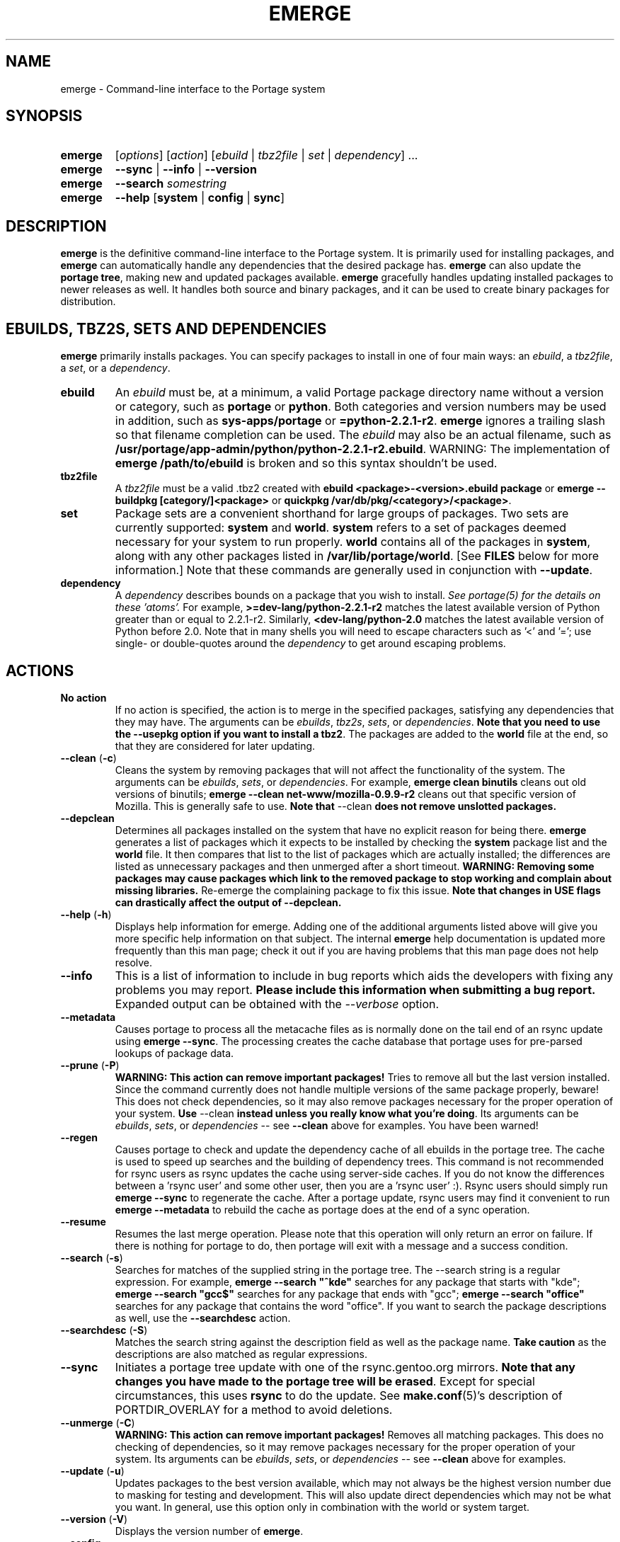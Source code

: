 .TH "EMERGE" "1" "Dec 2005" "Portage 2.1" "Portage"
.SH "NAME"
emerge \- Command\-line interface to the Portage system
.SH "SYNOPSIS"
.TP
.BR emerge
[\fIoptions\fR] [\fIaction\fR] [\fIebuild\fR | \fItbz2file\fR | \fIset\fR | \fIdependency\fR] ...
.TP
.BR emerge
\fB\-\-sync\fR | \fB\-\-info\fR | \fB\-\-version\fR
.TP
.BR emerge
\fB\-\-search\fR \fIsomestring\fR
.TP
.BR emerge
\fB\-\-help\fR [\fBsystem\fR | \fBconfig\fR | \fBsync\fR]
.SH "DESCRIPTION"
\fBemerge\fR is the definitive command\-line interface to the Portage
system.  It is primarily used for installing packages, and \fBemerge\fR
can automatically handle any dependencies that the desired package has.
\fBemerge\fR can also update the \fBportage tree\fR, making new and
updated packages available.  \fBemerge\fR gracefully handles updating
installed packages to newer releases as well.  It handles both source
and binary packages, and it can be used to create binary packages for
distribution.
.SH "EBUILDS, TBZ2S, SETS AND DEPENDENCIES"
\fBemerge\fR primarily installs packages.  You can specify
packages to install in one of four main ways: an \fIebuild\fR,
a \fItbz2file\fR, a \fIset\fR, or a \fIdependency\fR.
.LP
.TP
.BR ebuild
An \fIebuild\fR must be, at a minimum, a valid Portage
package directory name without a version or category, such as
\fBportage\fR or \fBpython\fR.
Both categories and version numbers may be used in addition, such
as \fBsys\-apps/portage\fR or \fB=python\-2.2.1\-r2\fR.
\fBemerge\fR
ignores a trailing slash so that filename completion can be used.
The \fIebuild\fR may also be an actual filename, such as
\fB/usr/portage/app\-admin/python/python\-2.2.1\-r2.ebuild\fR.
WARNING: The implementation of \fBemerge /path/to/ebuild\fR is broken and so this syntax shouldn't be used.
.TP
.BR tbz2file
A \fItbz2file\fR must be a valid .tbz2 created with \fBebuild
<package>\-<version>.ebuild package\fR or \fBemerge \-\-buildpkg 
[category/]<package>\fR or \fBquickpkg /var/db/pkg/<category>/<package>\fR.
.TP
.BR set
Package sets are a convenient shorthand for large groups of
packages.  Two sets are currently supported: \fBsystem\fR
and \fBworld\fR.  \fBsystem\fR refers to a set of packages
deemed necessary for your system to run properly.  \fBworld\fR
contains all of the packages in \fBsystem\fR, along with any
other packages listed in \fB/var/lib/portage/world\fR.  [See
\fBFILES\fR below for more information.]  Note that these
commands are generally used in conjunction with \fB\-\-update\fR.
.TP
.BR dependency
A \fIdependency\fR describes bounds on a package that you wish to install.  
\fISee portage(5) for the details on these 'atoms'.\fR  For example, 
\fB>=dev\-lang/python\-2.2.1\-r2\fR matches the latest available version of 
Python greater than or equal to 2.2.1\-r2.  Similarly, 
\fB<dev\-lang/python\-2.0\fR matches the latest available version of Python 
before 2.0.  Note that in many shells you will need to escape characters such 
as '<' and '='; use single\- or double\-quotes around the \fIdependency\fR 
to get around escaping problems.
.SH "ACTIONS"
.TP
.BR "No action"
If no action is specified, the action is to merge in the specified
packages, satisfying any dependencies that they may have.  The
arguments can be \fIebuilds\fR, \fItbz2s\fR, \fIsets\fR, or
\fIdependencies\fR.  \fBNote that you need to use the \-\-usepkg 
option if you want to install a tbz2\fR.  The packages are added
to the \fBworld\fR file at the end, so that they are considered for
later updating.  
.TP
.BR "\-\-clean " (\fB\-c\fR)
Cleans the system by removing packages that will not affect the
functionality of the system.  The arguments can be \fIebuilds\fR,
\fIsets\fR, or \fIdependencies\fR.  For example, \fBemerge
clean binutils\fR cleans out old versions of binutils;
\fBemerge \-\-clean net\-www/mozilla\-0.9.9\-r2\fR cleans out that
specific version of Mozilla.  This is generally safe to use.
\fBNote that\fR \-\-clean \fBdoes not remove unslotted packages.\fR
.TP
.BR \-\-depclean
Determines all packages installed on the system that have no 
explicit reason for being there.  \fBemerge\fR generates a list 
of packages which it expects to be installed by checking the 
\fBsystem\fR package list and the \fBworld\fR file.  It then 
compares that list to the list of packages which are actually 
installed; the differences are listed as unnecessary packages 
and then unmerged after a short timeout.  \fBWARNING: Removing some 
packages may cause packages which link to the removed package 
to stop working and complain about missing libraries.\fR 
Re\-emerge the complaining package to fix this issue.
\fBNote that changes in USE flags can drastically affect the 
output of \-\-depclean.\fR
.TP
.BR "\-\-help " (\fB\-h\fR)
Displays help information for emerge.  Adding one of the additional
arguments listed above will give you more specific help information
on that subject.  The internal \fBemerge\fR help documentation is
updated more frequently than this man page; check it out if you
are having problems that this man page does not help resolve.
.TP
.BR \-\-info
This is a list of information to include in bug reports which aids the 
developers with fixing any problems you may report.  \fBPlease include this 
information when submitting a bug report.\fR  Expanded output can be obtained 
with the \fI\-\-verbose\fR option.
.TP
.BR \-\-metadata
Causes portage to process all the metacache files as is normally done on the 
tail end of an rsync update using \fBemerge \-\-sync\fR.  The processing 
creates the cache database that portage uses for pre\-parsed lookups of 
package data.
.TP
.BR "\-\-prune " (\fB\-P\fR)
\fBWARNING: This action can remove important packages!\fR  Tries to remove 
all but the last version installed.  Since the command currently does not 
handle multiple versions of the same package properly, beware!  This does not 
check dependencies, so it may also remove packages necessary for the proper 
operation of your system.  \fBUse\fR \-\-clean \fBinstead unless you really 
know what you're doing\fR.  Its arguments can be \fIebuilds\fR, 
\fIsets\fR, or \fIdependencies\fR \-\- see \fB\-\-clean\fR above for 
examples.  You have been warned!
.TP
.BR \-\-regen
Causes portage to check and update the dependency cache of all ebuilds in the 
portage tree.  The cache is used to speed up searches and the building of 
dependency trees.  This command is not recommended for rsync users as rsync 
updates the cache using server\-side caches.  If you do not know the 
differences between a 'rsync user' and some other user, then you are a 'rsync 
user' :).  Rsync users should simply run \fBemerge \-\-sync\fR to regenerate 
the cache.  After a portage update, rsync users may find it convenient to run 
\fBemerge \-\-metadata\fR to rebuild the cache as portage does at the end of 
a sync operation.
.TP
.BR "\-\-resume"
Resumes the last merge operation.  Please note that this operation
will only return an error on failure.  If there is nothing for portage
to do, then portage will exit with a message and a success condition.
.TP
.BR "\-\-search " (\fB\-s\fR)
Searches for matches of the supplied string in the portage tree.
The \-\-search string is a regular expression.  For example, \fBemerge
\-\-search "^kde"\fR searches for any package that starts with "kde";
\fBemerge \-\-search "gcc$"\fR searches for any package that ends with
"gcc"; \fBemerge \-\-search "office"\fR searches for any package that
contains the word "office".  If you want to search the package
descriptions as well, use the \fB\-\-searchdesc\fR action.
.TP
.BR "\-\-searchdesc " (\fB\-S\fR)
Matches the search string against the description field as well as
the package name.  \fBTake caution\fR as the descriptions are also
matched as regular expressions.
.TP
.BR \-\-sync
Initiates a portage tree update with one of the rsync.gentoo.org
mirrors.  \fBNote that any changes you have made to the portage
tree will be erased\fR.  Except for special circumstances, 
this uses \fBrsync\fR to do the update.  See \fBmake.conf\fR(5)'s 
description of PORTDIR_OVERLAY for a method to avoid deletions.
.TP
.BR "\-\-unmerge " (\fB\-C\fR)
\fBWARNING: This action can remove important packages!\fR Removes
all matching packages.  This does no checking of dependencies, so
it may remove packages necessary for the proper operation of your
system.  Its arguments can be \fIebuilds\fR, \fIsets\fR, or
\fIdependencies\fR \-\- see \fB\-\-clean\fR above for examples.
.TP
.BR "\-\-update " (\fB\-u\fR)
Updates packages to the best version available, which may not always be the 
highest version number due to masking for testing and development.  This will 
also update direct dependencies which may not be what you want.  In general, 
use this option only in combination with the world or system target.
.TP
.BR "\-\-version " (\fB\-V\fR)
Displays the version number of \fBemerge\fR.
.TP
.BR "\-\-config "
Run package specific actions needed to  be  executed  after  the
emerge  process  has completed.  This usually entails configuration
file setup or other similar setups that the user  may  wish to run.
.SH "OPTIONS"
.TP
.BR "\-\-alphabetical "
When displaying USE and other flag output, combines the enabled and
disabled lists into one list and sorts the whole list alphabetically.
.TP
.BR "\-\-ask " (\fB\-a\fR)
Before performing the merge, display what ebuilds and tbz2s will be installed, 
in the same format as when using \fB\-\-pretend\fR; then ask whether to 
continue with the merge or abort.  Using \fB\-\-ask\fR is more efficient than 
using \fB\-\-pretend\fR and then executing the same command without 
\fB\-\-pretend\fR, as dependencies will only need to be calculated once.
.TP
.BR "\-\-buildpkg " (\fB\-b\fR)
Tells emerge to build binary packages for all ebuilds processed in
addition to actually merging the packages.  Useful for maintainers
or if you administrate multiple Gentoo Linux systems (build once,
emerge tbz2s everywhere).  The package will be created in the
\fI${PKGDIR}/All\fR directory.  An alternative for already\-merged
packages is to use \fBquickpkg\fR which creates a tbz2 from the
live filesystem.
.TP
.BR "\-\-buildpkgonly " (\fB\-B\fR)
Creates binary packages for all ebuilds processed without actually
merging the packages.  This comes with the caveat that all build-time 
dependencies must already be emerged on the system.
.TP
.BR "\-\-changelog " (\fB\-l\fR)
Use this in conjunction with the \fB\-\-pretend\fR option.  This will
show the ChangeLog entries for all the packages that will be upgraded.
.TP
.BR "\-\-columns"
Used alongside \fB\-\-pretend\fR to cause the package name, new version, 
and old version to be displayed in an aligned format for easy cut\-n\-paste.
.TP
.BR "\-\-debug " (\fB\-d\fR)
Tells emerge to run the emerge command in \fB\-\-debug\fR mode.  In this
mode the bash build environment will run with the \-x option,
causing it to output verbose debugging information to stdout.
\fB\-\-debug\fR is great for finding bash syntax errors.
.TP
.BR "\-\-deep " (\fB\-D\fR)
When used in conjunction with \fB\-\-update\fR, this flag forces
\fBemerge\fR to consider the entire dependency tree of packages,
instead of checking only the immediate dependencies of the packages.
As an example, this catches updates in libraries that are not directly
listed in the dependencies of a package.
.TP
.BR "\-\-emptytree " (\fB\-e\fR)
Reinstalls all world packages and their dependencies to the current USE 
specifications while differing from the installed set of packages as 
little as possible.  You should run with \fB\-\-pretend\fR first to make 
sure the result is what you expect.
.TP
.BR "\-\-fetchonly " (\fB\-f\fR)
Instead of doing any package building, just perform fetches for all
packages (the main package as well as all dependencies).
.TP
.BR "\-\-fetch\-all\-uri " (\fB\-F\fR)
Instead of doing any package building, just perform fetches for all
packages (the main package as well as all dependencies), grabbing all potential
files.
.TP
.BR "\-\-getbinpkg " (\fB\-g\fR)
Using the server and location defined in \fIPORTAGE_BINHOST\fR (see 
\fBmake.conf\fR(5)), portage will download the information from each binary 
package found and it will use that information to help build the dependency 
list.  This option implies \fB\-k\fR.  (Use \fB\-gK\fR for binary\-only merging.)
.TP
.BR "\-\-getbinpkgonly " (\fB\-G\fR)
This option is identical to \fB\-g\fR, as above, except it will not use ANY 
information from the local machine.  All binaries will be downloaded from the 
remote server without consulting packages existing in the local packages 
directory.
.TP
.BR "\-\-ignore-default-opts"
Causes \fIEMERGE_DEFAULT_OPTS\fR (see \fBmake.conf\fR(5)) to be ignored.
.TP
.BR "\-\-newuse " (\fB\-N\fR)
Tells emerge to include installed packages where USE flags have changed since 
compilation.  An asterisk marks when a USE flag has changed since the package 
was compiled.
.TP
.BR "\-\-nocolor "
Make sure none of the output from portage contains color.
.TP
.BR "\-\-noconfmem"
Causes portage to disregard merge records indicating that a config file
inside of a \fBCONFIG_PROTECT\fR directory has been merged already.  Portage
will normally merge those files only once to prevent the user from
dealing with the same config multiple times.  This flag will cause the
file to always be merged.
.TP
.BR "\-\-nodeps " (\fB\-O\fR)
Merges specified packages without merging any dependencies.  Note that
the build may fail if the dependencies aren't satisfied.
.TP
.BR "\-\-noreplace " (\fB\-n\fR)
Skips the packages specified on the command\-line that have already
been installed.  Without this option, any packages, ebuilds, or deps
you specify on the command\-line *will* cause Portage to remerge
the package, even if it is already installed.  Note that Portage will
not remerge dependencies by default.
.TP
.BR "\-\-nospinner"
Disables the spinner for the session.  The spinner is active when the
terminal device is determined to be a TTY.  This flag disables it regardless.
.TP
.BR "\-\-oneshot " (\fB\-1\fR)
Emerge as normal, but do not add the packages to the world profile
for later updating.
.TP
.BR "\-\-onlydeps " (\fB\-o\fR)
Only merge (or pretend to merge) the dependencies of the packages
specified, not the packages themselves.
.TP
.BR "\-\-pretend " (\fB\-p\fR)
Instead of actually performing the merge, simply display what *would*
have been installed if \fB\-\-pretend\fR weren't used.  Using \fB\-\-pretend\fR
is strongly recommended before installing an unfamiliar package.  In
the printout, 
.br 
 
.br 
\fIN\fR = new, (not yet installed)
.br 
\fIS\fR = new, SLOT installation (side-by-side versions) 
.br 
\fIU\fR = updating, (changing versions)
.br 
\fID\fR = downgrade, (Best version seems lower) 
.br 
\fIR\fR = replacing, (Remerging same version))
.br 
\fIF\fR = fetch restricted, (Manual download)
.br 
\fIf\fR = fetch restricted, (Already downloaded)
.br 
\fIB\fR = blocked by an already installed package
.TP
.BR "\-\-quiet " (\fB\-q\fR)
Results may vary, but the general outcome is a reduced or condensed
output from portage's displays.
.TP
.BR "\-\-skipfirst"
This option is only valid when used with \fB\-\-resume\fR.  It removes the 
first package in the resume list so that a merge may continue in the presence 
of an uncorrectable or inconsequential error.  This should only be used in 
cases where skipping the package will not result in failed dependencies.
.TP
.BR "\-\-tree " (\fB\-t\fR)
Shows the dependency tree for the given target by indenting dependencies.
This is only really useful in combination with \fB\-\-emptytree\fR or 
\fB\-\-update\fR and \fB\-\-deep\fR.
.TP
.BR "\-\-usepkg " (\fB\-k\fR) 
Tells emerge to use binary packages (from $PKGDIR) if they are available, thus possibly avoiding some 
time\-consuming compiles.  This option is useful for CD installs; you can export PKGDIR=/mnt/cdrom/packages 
and then use this option to have emerge "pull" binary packages from the CD in order to satisfy dependencies.
.TP
.BR "\-\-usepkgonly " (\fB\-K\fR)
Tells emerge to only use binary packages (from $PKGDIR).  All the binary 
packages must be available at the time of dependency calculation or emerge 
will simply abort.  Portage does not use $PORTDIR when calculating dependency 
information so all masking information is ignored.
.TP
.BR "\-\-verbose " (\fB\-v\fR)
Tell emerge to run in verbose mode.  Currently this flag causes emerge to print out GNU info errors, if any, and to show the USE flags that will be used for each package when pretending.
.SH "ENVIRONMENT OPTIONS"
.TP
\fBROOT\fR = \fI[path]\fR
Use \fBROOT\fR to specify the target root filesystem to be used for
merging packages or ebuilds.
.br
Defaults to /.
.TP
\fBPORTAGE_CONFIGROOT\fR = \fI[path]\fR
Use \fBPORTAGE_CONFIGROOT\fR to specify the location for various portage configuration files
(see \fBFILES\fR for a detailed list).
.br
Defaults to /.
.SH "OUTPUT"
When utilizing \fBemerge\fR with the \fB\-\-pretend\fR and \fB\-\-verbose\fR 
flags, the output may be a little hard to understand at first.  This section
explains the abbreviations.
.TP
.B [blocks B     ] app\-text/dos2unix (from pkg app\-text/hd2u\-0.8.0)
Dos2unix is Blocking hd2u from being emerged.  Blockers are defined when
two packages will clobber each others files, or otherwise cause some form
of breakage in your system.  However, blockers usually do not need to be
simultaneously emerged because they usually provide the same functionality.
.TP
.B [ebuild  N    ] app\-games/qstat\-25c
Qstat is New to your system, and will be emerged for the first time.
.TP
.B [ebuild  NS   ] dev-libs/glib-2.4.7
You already have a version of glib installed, but a 'new' version in 
a different SLOT is available.
.TP
.B [ebuild   R   ] sys\-apps/sed\-4.0.5
Sed 4.0.5 has already been emerged, but if you run the command, then 
portage will Re\-emerge the specified package (sed in this case).
.TP
.B [ebuild    F  ] media\-video/realplayer\-8\-r6
The realplayer package requires that you Fetch the sources manually.  
When you attempt to emerge the package, if the sources are not found, 
then portage will halt and you will be provided with instructions on how 
to download the required files.
.TP
.B [ebuild    f  ] media\-video/realplayer\-8\-r6
The realplayer package's files are already downloaded.
.TP
.B [ebuild     U ] net\-fs/samba\-2.2.8_pre1 [2.2.7a]
Samba 2.2.7a has already been emerged and can be Updated to version 
2.2.8_pre1.
.TP
.B [ebuild     UD] media\-libs/libgd\-1.8.4 [2.0.11]
Libgd 2.0.11 is already emerged, but if you run the command, then 
portage will Downgrade to version 1.8.4 for you.
.br 
This may occur if a newer version of a package has been masked because it is
broken or it creates a security risk on your system and a fix has not been
released yet.
.br 
Another reason this may occur is if a package you are trying to emerge requires
an older version of a package in order to emerge successfully.  In this case,
libgd 2.x is incompatible with libgd 1.x.  This means that packages that were
created with libgd 1.x will not compile with 2.x and must downgrade libgd first
before they can emerge.
.TP
.B [ebuild     U ] sys\-devel/distcc\-2.16 [2.13\-r1] USE="ipv6* \-gtk \-qt%"
Here we see that the make.conf variable \fBUSE\fR affects how this package is
built.  In this example, ipv6 optional support is enabled and both gtk and qt
support are disabled.  The asterisk following ipv6 indicates that ipv6 support
was disabled the last time this packages was installed.  The percent sign
following qt indicates that the qt option has been added to the package since
it was last installed.
.br
\fB*Note:\fR Flags that haven't changed since the last install are only
displayed when you use the \fB\-\-pretend\fR and \fB\-\-verbose\fR options.
Using the \fB\-\-quiet\fR option will prevent all information from being
displayed.
.SH "NOTES"
You should almost always precede any package install or update attempt with a 
\fB\-\-pretend\fR install or update.  This lets you see how much will be 
done, and shows you any blocking packages that you will have to rectify.  
This goes doubly so for the \fBsystem\fR and \fBworld\fR sets, which can 
update a large number of packages if the portage tree has been particularly 
active.
.LP
You also want to typically use \fB\-\-update\fR, which ignores packages that 
are already fully updated but upgrades those that are not.
.LP
When you install a package with uninstalled dependencies and do
not explicitly state those dependencies in the list of parameters,
they will not be added to the world file.  If you want them to be
detected for world updates, make sure to explicitly list them as
parameters to \fBemerge\fR.
.LP
\fBUSE variables\fR may be specified on the command line to
override those specified in the default locations, letting you
avoid using some dependencies you may not want to have.  \fBUSE
flags specified on the command line are NOT remembered\fR.  For
example, \fBUSE="\-X \-gnome" emerge mc\fR will emerge mc with
those USE settings.  If you want those USE settings to be more 
permanent, you can put them in /etc/portage/package.use instead.
.LP
If \fBemerge \-\-update system\fR or \fBemerge \-\-update world\fR
fails with an error message, it may be that an ebuild uses some
newer feature not present in this version of \fBemerge\fR.  You
can use \fBemerge \-\-update portage\fR to upgrade to the lastest
version, which should support any necessary new features.
.SH "MASKED PACKAGES"
\fINOTE: Please use caution when using development packages.  Problems
and bugs resulting from misusing masked packages drains Gentoo
developer time.  Please be sure you are capable of handling any problems
that may ensue.\fR
.LP
Masks in \fBportage\fR provide three primary functions: they allow a
testing period where the packages can be used in live machines; they
prevent the use of a package when it will fail; and they mask existing
packages that are broken or could pose a security risk.  Masking can be
done by two methods: \fBpackage.mask\fR and \fBKEYWORDS\fR.  Read below
to find out how to unmask in either case.  Also note that if you give 
\fBemerge\fR an ebuild, then all forms of masking will be ignored and
\fBemerge\fR will attempt to emerge the package.
.TP
.BR package.mask
The \fBpackage.mask\fR file primarily blocks the use of packages that cause
problems or are known to have issues on different systems.  It resides in
\fI/usr/portage/profiles\fR.
.TP
.BR KEYWORDS
The \fBKEYWORDS\fR variable in an \fBebuild\fR file is also used for masking 
a package still in testing.  There are architecture\-specific keywords for 
each package that let \fBportage\fR know which systems are compatible with 
the package.  Packages which compile on an architecture, but have not been 
proven to be "stable", are masked with a tilde (\fB~\fR) in front of the 
architecture name.  \fBemerge\fR examines the \fBACCEPT_KEYWORDS\fR environment 
variable to allow or disallow the emerging of a package masked by \fBKEYWORDS\fR.  
To inform \fBemerge\fR that it should build these 'testing' versions 
of packages, you should update your \fI/etc/portage/package.keywords\fR file 
to list the packages you want the 'testing' version.  See \fBportage\fR(5) for 
more information.
.SH "REPORTING BUGS"
Please report any bugs you encounter through our website:
.LP
\fBhttp://bugs.gentoo.org/\fR
.LP
Please include the output of \fBemerge \-\-info\fR when you submit your
bug report.
.SH "AUTHORS"
.nf
Daniel Robbins <drobbins@gentoo.org>
Geert Bevin <gbevin@gentoo.org>
Achim Gottinger <achim@gentoo.org>
Nicholas Jones <carpaski@gentoo.org>
Phil Bordelon <phil@thenexusproject.org>
Mike Frysinger <vapier@gentoo.org>
Marius Mauch <genone@gentoo.org>
.fi
.SH "FILES"
.TP
\fB/var/lib/portage/world\fR 
Contains a list of all user\-specified packages.  You can safely edit
this file, adding packages that you want to be considered in \fBworld\fR
set updates and removing those that you do not want to be considered.
.TP
\fB/etc/make.conf\fR 
Contains variables for the build process, overriding those in
\fBmake.globals\fR.  \fBYou should edit this file instead of the ones
listed below\fR.
.TP
.B /etc/dispatch\-conf.conf
Contains settings to handle automatic updates/backups of configuration 
files.
.TP
\fB/etc/make.profile/make.defaults\fR
Contains profile\-specific variables for the build process.  \fBDo not
edit this file\fR.
.TP
\fB/etc/make.profile/use.defaults\fR
Contains a list of packages which, if installed, cause the respective USE 
flag to be enabled by default.  \fBDo not edit this file\fR.
.TP
\fB/usr/portage/profiles/use.desc\fR 
Contains the master list of USE flags with descriptions of their
functions.  \fBDo not edit this file\fR.
.TP
\fB/etc/make.profile/virtuals\fR 
Contains a list of default packages used to resolve virtual dependencies.
\fBDo not edit this file\fR.
.TP
\fB/etc/make.profile/packages\fR
Contains a list of packages used for the base system.  The \fBsystem\fR
and \fBworld\fR sets consult this file.  \fBDo not edit this file\fR.
.TP
\fB/etc/make.globals\fR 
Contains the default variables for the build process.  \fBDo not edit
this file\fR.
.SH "SEE ALSO"
.BR "emerge \-\-help",
.BR ebuild (1),
.BR ebuild (5),
.BR make.conf (5),
.BR portage (5)
.LP
A number of helper applications reside in \fI/usr/lib/portage/bin\fR.
.LP
The \fBapp\-portage/gentoolkit\fR package contains useful scripts such as 
\fBequery\fR (a package query tool).
